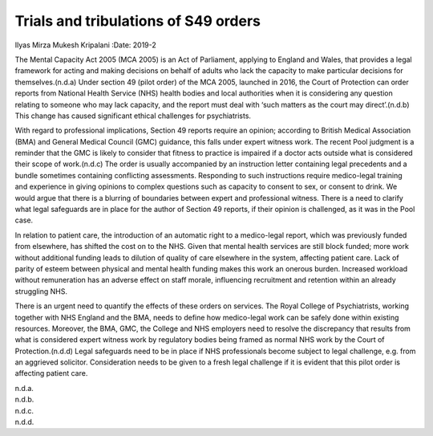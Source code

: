 =====================================
Trials and tribulations of S49 orders
=====================================

Ilyas Mirza
Mukesh Kripalani
:Date: 2019-2


.. contents::
   :depth: 3
..

The Mental Capacity Act 2005 (MCA 2005) is an Act of Parliament,
applying to England and Wales, that provides a legal framework for
acting and making decisions on behalf of adults who lack the capacity to
make particular decisions for themselves.(n.d.a) Under section 49 (pilot
order) of the MCA 2005, launched in 2016, the Court of Protection can
order reports from National Health Service (NHS) health bodies and local
authorities when it is considering any question relating to someone who
may lack capacity, and the report must deal with ‘such matters as the
court may direct’.(n.d.b) This change has caused significant ethical
challenges for psychiatrists.

With regard to professional implications, Section 49 reports require an
opinion; according to British Medical Association (BMA) and General
Medical Council (GMC) guidance, this falls under expert witness work.
The recent Pool judgment is a reminder that the GMC is likely to
consider that fitness to practice is impaired if a doctor acts outside
what is considered their scope of work.(n.d.c) The order is usually
accompanied by an instruction letter containing legal precedents and a
bundle sometimes containing conflicting assessments. Responding to such
instructions require medico-legal training and experience in giving
opinions to complex questions such as capacity to consent to sex, or
consent to drink. We would argue that there is a blurring of boundaries
between expert and professional witness. There is a need to clarify what
legal safeguards are in place for the author of Section 49 reports, if
their opinion is challenged, as it was in the Pool case.

In relation to patient care, the introduction of an automatic right to a
medico-legal report, which was previously funded from elsewhere, has
shifted the cost on to the NHS. Given that mental health services are
still block funded; more work without additional funding leads to
dilution of quality of care elsewhere in the system, affecting patient
care. Lack of parity of esteem between physical and mental health
funding makes this work an onerous burden. Increased workload without
remuneration has an adverse effect on staff morale, influencing
recruitment and retention within an already struggling NHS.

There is an urgent need to quantify the effects of these orders on
services. The Royal College of Psychiatrists, working together with NHS
England and the BMA, needs to define how medico-legal work can be safely
done within existing resources. Moreover, the BMA, GMC, the College and
NHS employers need to resolve the discrepancy that results from what is
considered expert witness work by regulatory bodies being framed as
normal NHS work by the Court of Protection.(n.d.d) Legal safeguards need
to be in place if NHS professionals become subject to legal challenge,
e.g. from an aggrieved solicitor. Consideration needs to be given to a
fresh legal challenge if it is evident that this pilot order is
affecting patient care.

.. container:: references csl-bib-body hanging-indent
   :name: refs

   .. container:: csl-entry
      :name: ref-ref1

      n.d.a.

   .. container:: csl-entry
      :name: ref-ref2

      n.d.b.

   .. container:: csl-entry
      :name: ref-ref3

      n.d.c.

   .. container:: csl-entry
      :name: ref-ref4

      n.d.d.
